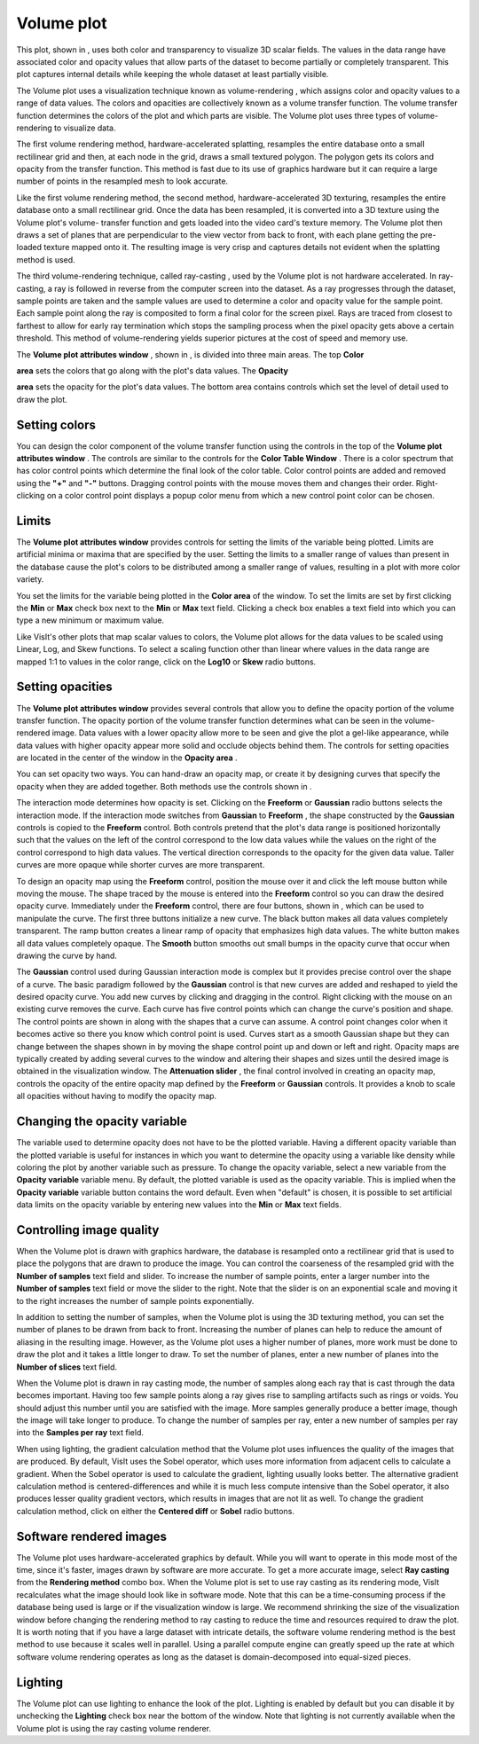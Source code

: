 Volume plot
~~~~~~~~~~~

This plot, shown in
, uses both color and transparency to visualize 3D scalar fields. The values in the data range have associated color and opacity values that allow parts of the dataset to become partially or completely transparent. This plot captures internal details while keeping the whole dataset at least partially visible.

The Volume plot uses a visualization technique known as
volume-rendering
, which assigns color and opacity values to a range of data values. The colors and opacities are collectively known as a volume transfer function. The volume transfer function determines the colors of the plot and which parts are visible. The Volume plot uses three types of volume-rendering to visualize data.

The first volume rendering method, hardware-accelerated splatting, resamples the entire database onto a small rectilinear grid and then, at each node in the grid, draws a small textured polygon. The polygon gets its colors and opacity from the transfer function. This method is fast due to its use of graphics hardware but it can require a large number of points in the resampled mesh to look accurate.

Like the first volume rendering method, the second method, hardware-accelerated 3D texturing,
resamples the entire database onto a small rectilinear grid. Once the data has been resampled, it is converted into a 3D texture using the Volume plot's volume-
transfer function
and gets loaded into the video card's texture memory. The Volume plot then draws a set of planes that are perpendicular to the view vector from back to front, with each plane getting the pre-loaded texture mapped onto it. The resulting image is very crisp and captures details not evident when the splatting method is used.

The third volume-rendering technique, called
ray-casting
, used by the Volume plot is not hardware accelerated. In ray-casting, a ray is followed in reverse from the computer screen into the dataset. As a ray progresses through the dataset, sample points are taken and the sample values are used to determine a color and opacity value for the sample point. Each sample point along the ray is composited to form a final color for the screen pixel. Rays are traced from closest to farthest to allow for early ray termination which stops the sampling process when the pixel opacity gets above a certain threshold. This method of volume-rendering yields superior pictures at the cost of speed and memory use.

The
**Volume plot attributes window**
, shown in
, is divided into three main areas. The top
**Color**

**area**
sets the colors that go along with the plot's data values. The
**Opacity**

**area**
sets the opacity for the plot's data values. The bottom area contains controls which set the level of detail used to draw the plot.

Setting colors
""""""""""""""

You can design the color component of the volume transfer function using the controls in the top of the
**Volume plot attributes window**
. The controls are similar to the controls for the
**Color Table Window**
. There is a color spectrum that has color control points which determine the final look of the color table. Color control points are added and removed using the
**"+"**
and
**"-"**
buttons. Dragging control points with the mouse moves them and changes their order. Right-clicking on a color control point displays a popup color menu from which a new control point color can be chosen.

Limits
""""""

The
**Volume plot attributes window**
provides
controls for setting the limits of the variable being plotted. Limits are artificial minima or maxima that are specified by the user. Setting the limits to a smaller range of values than present in the database cause the plot's colors to be distributed among a smaller range of values, resulting in a plot with more color variety.

You set the limits for the variable being plotted in the
**Color area**
of the window. To set the limits are set by first clicking the
**Min**
or
**Max**
check box next to the
**Min**
or
**Max**
text field. Clicking a check box enables a text field into which you can type a new minimum or maximum value.

Like VisIt's other plots that map scalar values to colors, the Volume plot allows for the data values to be scaled using Linear, Log, and Skew functions. To select a scaling function other than linear where values in the data range are mapped 1:1 to values in the color range, click on the
**Log10**
or
**Skew**
radio buttons.

Setting opacities
"""""""""""""""""

The
**Volume plot attributes window**
provides several controls that allow you to define the opacity portion of the volume transfer function. The opacity portion of the volume transfer function determines what can be seen in the volume-rendered image. Data values with a lower opacity allow more to be seen and give the plot a gel-like appearance, while data values with higher opacity appear more solid and occlude objects behind them. The controls for setting opacities are located in the center of the window in the
**Opacity area**
.

You can set opacity two ways. You can hand-draw an opacity map, or create it by designing curves that specify the opacity when they are added together. Both methods use the controls shown in
.

The interaction mode determines how opacity is set. Clicking on the
**Freeform**
or
**Gaussian**
radio buttons selects the interaction mode. If the interaction mode switches from
**Gaussian**
to
**Freeform**
, the shape constructed by the
**Gaussian**
controls is copied to the
**Freeform**
control. Both controls pretend that the plot's data range is positioned horizontally such that the values on the left of the control correspond to the low data values while the values on the right of the control correspond to high data values. The vertical direction corresponds to the opacity for the
given data value. Taller curves are more opaque while shorter curves are more transparent.

To design an opacity map using the
**Freeform**
control, position the mouse over it and click the left mouse button while moving the mouse. The shape traced by the mouse is entered into the
**Freeform**
control so you can draw the desired opacity curve. Immediately under the
**Freeform**
control, there are four buttons, shown in
, which can be used to manipulate the curve. The first three buttons initialize a new curve. The black button makes all data values completely transparent. The ramp button creates a linear ramp of opacity that emphasizes high data values. The white button makes all data values completely opaque. The
**Smooth**
button smooths out small bumps in the opacity curve that occur when drawing the curve by hand.

The
**Gaussian**
control
used during Gaussian interaction mode is complex but it provides precise control over the shape of a curve. The basic paradigm followed by the
**Gaussian**
control is that new curves are added and reshaped to yield the desired opacity curve. You add new curves by clicking and dragging in the control. Right clicking with the mouse on an existing curve removes the curve. Each curve has five control points which can change the curve's position and shape. The control points are shown in
along with the shapes that a curve can assume. A control point changes color when it becomes active so there you know which control point is used. Curves start as a smooth Gaussian shape but they can change between the shapes shown in
by moving the shape control point up and down or left and right. Opacity maps are typically created by adding several curves to the window and altering their shapes and sizes until the desired image is obtained in the visualization window. The
**Attenuation slider**
, the final control involved in creating an opacity map, controls the opacity of the entire opacity map defined by the
**Freeform**
or
**Gaussian**
controls. It provides a knob to scale all opacities without having to modify the opacity map.

Changing the opacity variable
"""""""""""""""""""""""""""""

The variable used to determine opacity does not have to be the plotted variable. Having a different opacity variable than the plotted variable is useful for instances in which you want to
determine the opacity using a variable like density while coloring the plot by another variable such as pressure. To change the opacity variable, select a new variable from the
**Opacity variable**
variable menu. By default, the plotted variable is used as the opacity variable. This is implied when the
**Opacity variable**
variable button contains the word default. Even when "default" is chosen, it is possible to set artificial data limits on the opacity variable by entering new values into the
**Min**
or
**Max**
text fields.

Controlling image quality
"""""""""""""""""""""""""

When the Volume plot is drawn with graphics hardware, the database is resampled onto a rectilinear grid that is used to place the polygons that are drawn to produce the image. You can control the coarseness of the resampled grid with the
**Number of samples**
text field and slider. To increase the number of sample points, enter a larger number into the
**Number of samples**
text field or move the slider to the right. Note that the slider is on an exponential scale and moving it to the right increases the number of sample points exponentially.

In addition to setting the number of samples, when the Volume plot is using the 3D texturing method, you can set the number of planes to be drawn from back to front. Increasing the number of planes can help to reduce the amount of aliasing in the resulting image. However, as the Volume plot uses a higher number of planes, more work must be done to draw the plot and it takes a little longer to draw. To set the number of planes, enter a new number of planes into the
**Number of slices**
text field.

When the Volume plot is drawn in ray casting mode, the number of samples along each ray that is cast through the data becomes important. Having too few sample points along a ray gives rise to sampling artifacts such as rings or voids. You should adjust this number until you are satisfied with the image. More samples generally produce a better image, though the image will take longer to produce. To change the number of samples per ray, enter a new number of samples per ray into the
**Samples per ray**
text field.

When using lighting, the gradient calculation method that the Volume plot uses influences the quality of the images that are produced. By default, VisIt uses the Sobel operator, which uses more information from adjacent cells to calculate a gradient. When the Sobel operator is used to calculate the gradient, lighting usually looks better. The alternative gradient calculation method is centered-differences and while it is much less compute intensive than the Sobel operator, it also produces lesser quality gradient vectors, which results in images that are not lit as well. To change the gradient calculation method, click on either the
**Centered diff**
or
**Sobel**
radio buttons.

Software rendered images
""""""""""""""""""""""""

The Volume plot uses hardware-accelerated graphics by default. While you will want to operate in this mode most of the time, since it's faster, images drawn by software are more accurate. To
get a more accurate image, select
**Ray casting**
from the
**Rendering method**
combo box. When the Volume plot is set to use ray casting as its rendering mode, VisIt recalculates what the image should look like in software mode. Note that this can be a time-consuming process if the database being used is large or if the visualization window is large. We recommend shrinking the size of the visualization window before changing the rendering method to ray casting to reduce the time and resources required to draw the plot. It is worth noting that if you have a large dataset with intricate details, the software volume rendering method is the best method to use because it scales well in parallel. Using a parallel compute engine can greatly speed up the rate at which software volume rendering operates as long as the dataset is domain-decomposed into equal-sized pieces.

Lighting
""""""""

The Volume plot can use lighting to enhance the look of the plot. Lighting is enabled by default but you can disable it by unchecking the
**Lighting**
check box near the bottom of the window. Note that lighting is not currently available when the Volume plot is using the ray casting volume renderer.
